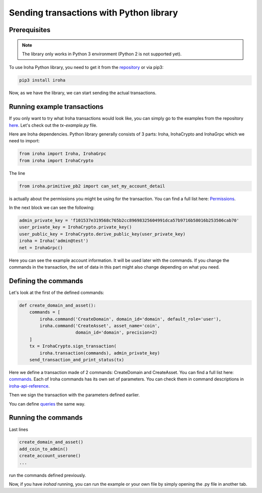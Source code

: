 Sending transactions with Python library
========================================

Prerequisites
-------------

.. note:: The library only works in Python 3 environment (Python 2 is not supported yet).

To use Iroha Python library, you need to get it from the
`repository <https://github.com/hyperledger/iroha-python>`_ or via pip3:

.. code-block:: shell

	pip3 install iroha

Now, as we have the library, we can start sending the actual transactions.

Running example transactions
----------------------------

If you only want to try what Iroha transactions would look like,
you can simply go to the examples from the repository
`here <https://github.com/hyperledger/iroha-python/tree/master/examples>`_.
Let's check out the `tx-example.py` file.

Here are Iroha dependencies.
Python library generally consists of 3 parts: Iroha, IrohaCrypto and IrohaGrpc which we need to import:

.. code-block:: python

	from iroha import Iroha, IrohaGrpc
	from iroha import IrohaCrypto

The line

.. code-block:: python

	from iroha.primitive_pb2 import can_set_my_account_detail


is actually about the permissions you might be using for the transaction.
You can find a full list here: `Permissions <../maintenance/permissions.html>`_.


In the next block we can see the following:

.. code-block:: python

	admin_private_key = 'f101537e319568c765b2cc89698325604991dca57b9716b58016b253506cab70'
	user_private_key = IrohaCrypto.private_key()
	user_public_key = IrohaCrypto.derive_public_key(user_private_key)
	iroha = Iroha('admin@test')
	net = IrohaGrpc()

Here you can see the example account information.
It will be used later with the commands.
If you change the commands in the transaction,
the set of data in this part might also change depending on what you need.

Defining the commands
---------------------

Let's look at the first of the defined commands:

.. code-block:: python

	def create_domain_and_asset():
	    commands = [
	        iroha.command('CreateDomain', domain_id='domain', default_role='user'),
	        iroha.command('CreateAsset', asset_name='coin',
	                      domain_id='domain', precision=2)
	    ]
	    tx = IrohaCrypto.sign_transaction(
	        iroha.transaction(commands), admin_private_key)
	    send_transaction_and_print_status(tx)

Here we define a transaction made of 2 commands: CreateDomain and CreateAsset.
You can find a full list here: `commands <../api/commands.html>`_.
Each of Iroha commands has its own set of parameters.
You can check them in command descriptions in `iroha-api-reference <../api/index.html>`_.

Then we sign the transaction with the parameters defined earlier.

You can define `queries <../api/queries.html>`_ the same way.

Running the commands
--------------------

Last lines

.. code-block:: python

	create_domain_and_asset()
	add_coin_to_admin()
	create_account_userone()
	...

run the commands defined previously.

Now, if you have `irohad` running, you can run the example or
your own file by simply opening the .py file in another tab.
